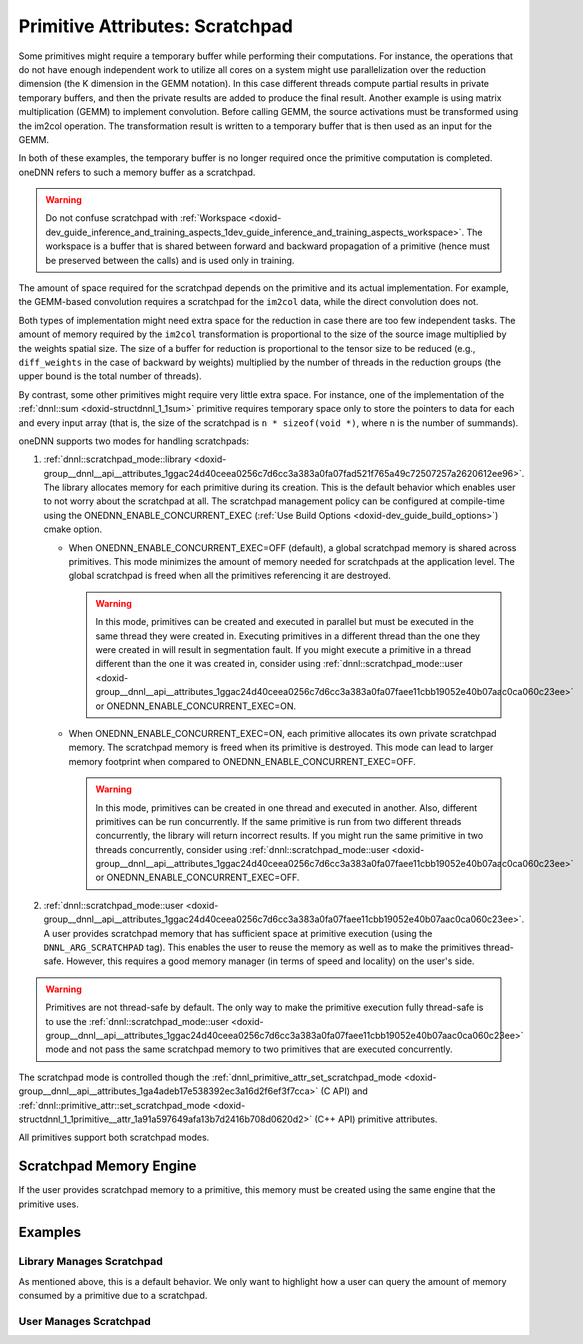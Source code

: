 .. index:: pair: page; Primitive Attributes: Scratchpad
.. _doxid-dev_guide_attributes_scratchpad:

Primitive Attributes: Scratchpad
================================

Some primitives might require a temporary buffer while performing their computations. For instance, the operations that do not have enough independent work to utilize all cores on a system might use parallelization over the reduction dimension (the K dimension in the GEMM notation). In this case different threads compute partial results in private temporary buffers, and then the private results are added to produce the final result. Another example is using matrix multiplication (GEMM) to implement convolution. Before calling GEMM, the source activations must be transformed using the im2col operation. The transformation result is written to a temporary buffer that is then used as an input for the GEMM.

In both of these examples, the temporary buffer is no longer required once the primitive computation is completed. oneDNN refers to such a memory buffer as a scratchpad.

.. warning:: 

   Do not confuse scratchpad with :ref:`Workspace <doxid-dev_guide_inference_and_training_aspects_1dev_guide_inference_and_training_aspects_workspace>`. The workspace is a buffer that is shared between forward and backward propagation of a primitive (hence must be preserved between the calls) and is used only in training.
   
   
The amount of space required for the scratchpad depends on the primitive and its actual implementation. For example, the GEMM-based convolution requires a scratchpad for the ``im2col`` data, while the direct convolution does not.

Both types of implementation might need extra space for the reduction in case there are too few independent tasks. The amount of memory required by the ``im2col`` transformation is proportional to the size of the source image multiplied by the weights spatial size. The size of a buffer for reduction is proportional to the tensor size to be reduced (e.g., ``diff_weights`` in the case of backward by weights) multiplied by the number of threads in the reduction groups (the upper bound is the total number of threads).

By contrast, some other primitives might require very little extra space. For instance, one of the implementation of the :ref:`dnnl::sum <doxid-structdnnl_1_1sum>` primitive requires temporary space only to store the pointers to data for each and every input array (that is, the size of the scratchpad is ``n * sizeof(void *)``, where ``n`` is the number of summands).

oneDNN supports two modes for handling scratchpads:

#. :ref:`dnnl::scratchpad_mode::library <doxid-group__dnnl__api__attributes_1ggac24d40ceea0256c7d6cc3a383a0fa07fad521f765a49c72507257a2620612ee96>`. The library allocates memory for each primitive during its creation. This is the default behavior which enables user to not worry about the scratchpad at all. The scratchpad management policy can be configured at compile-time using the ONEDNN_ENABLE_CONCURRENT_EXEC (:ref:`Use Build Options <doxid-dev_guide_build_options>`) cmake option.
   
   * When ONEDNN_ENABLE_CONCURRENT_EXEC=OFF (default), a global scratchpad memory is shared across primitives. This mode minimizes the amount of memory needed for scratchpads at the application level. The global scratchpad is freed when all the primitives referencing it are destroyed.
     
     .. warning:: 
     
        In this mode, primitives can be created and executed in parallel but must be executed in the same thread they were created in. Executing primitives in a different thread than the one they were created in will result in segmentation fault. If you might execute a primitive in a thread different than the one it was created in, consider using :ref:`dnnl::scratchpad_mode::user <doxid-group__dnnl__api__attributes_1ggac24d40ceea0256c7d6cc3a383a0fa07faee11cbb19052e40b07aac0ca060c23ee>` or ONEDNN_ENABLE_CONCURRENT_EXEC=ON.
   
   * When ONEDNN_ENABLE_CONCURRENT_EXEC=ON, each primitive allocates its own private scratchpad memory. The scratchpad memory is freed when its primitive is destroyed. This mode can lead to larger memory footprint when compared to ONEDNN_ENABLE_CONCURRENT_EXEC=OFF.
     
     .. warning:: 
     
        In this mode, primitives can be created in one thread and executed in another. Also, different primitives can be run concurrently. If the same primitive is run from two different threads concurrently, the library will return incorrect results. If you might run the same primitive in two threads concurrently, consider using :ref:`dnnl::scratchpad_mode::user <doxid-group__dnnl__api__attributes_1ggac24d40ceea0256c7d6cc3a383a0fa07faee11cbb19052e40b07aac0ca060c23ee>` or ONEDNN_ENABLE_CONCURRENT_EXEC=OFF.

#. :ref:`dnnl::scratchpad_mode::user <doxid-group__dnnl__api__attributes_1ggac24d40ceea0256c7d6cc3a383a0fa07faee11cbb19052e40b07aac0ca060c23ee>`. A user provides scratchpad memory that has sufficient space at primitive execution (using the ``DNNL_ARG_SCRATCHPAD`` tag). This enables the user to reuse the memory as well as to make the primitives thread-safe. However, this requires a good memory manager (in terms of speed and locality) on the user's side.

.. warning:: 

   Primitives are not thread-safe by default. The only way to make the primitive execution fully thread-safe is to use the :ref:`dnnl::scratchpad_mode::user <doxid-group__dnnl__api__attributes_1ggac24d40ceea0256c7d6cc3a383a0fa07faee11cbb19052e40b07aac0ca060c23ee>` mode and not pass the same scratchpad memory to two primitives that are executed concurrently.
   
   
The scratchpad mode is controlled though the :ref:`dnnl_primitive_attr_set_scratchpad_mode <doxid-group__dnnl__api__attributes_1ga4adeb17e538392ec3a16d2f6ef3f7cca>` (C API) and :ref:`dnnl::primitive_attr::set_scratchpad_mode <doxid-structdnnl_1_1primitive__attr_1a91a597649afa13b7d2416b708d0620d2>` (C++ API) primitive attributes.

All primitives support both scratchpad modes.

Scratchpad Memory Engine
~~~~~~~~~~~~~~~~~~~~~~~~

If the user provides scratchpad memory to a primitive, this memory must be created using the same engine that the primitive uses.

Examples
~~~~~~~~

Library Manages Scratchpad
++++++++++++++++++++++++++

As mentioned above, this is a default behavior. We only want to highlight how a user can query the amount of memory consumed by a primitive due to a scratchpad.

.. ref-code-block:: cpp

	// Use default attr, hence the library allocates scratchpad
	dnnl::primitive::primitive_desc op_pd(engine, params, ...);
	
	// Print how much memory would be hold by a primitive due to scratchpad
	std::cout << "primitive will use "
	          << op_pd.query_s64(:ref:`dnnl::query::memory_consumption_s64 <doxid-group__dnnl__api__primitives__common_1gga94efdd650364f4d9776cfb9b711cbdc1a0ed44d67e94c1c7ac5f219491e422506>`)
	          << " bytes" << std::endl;
	
	// In this case scratchpad is internal, hence user visible scratchpad memory
	// descriptor should be empty:
	auto zero_md = :ref:`dnnl::memory::desc <doxid-structdnnl_1_1memory_1_1desc>`();
	assert(op_pd.scratchpad_desc() == zero_md);

User Manages Scratchpad
+++++++++++++++++++++++

.. ref-code-block:: cpp

	// Create an empty (default) attributes
	:ref:`dnnl::primitive_attr <doxid-structdnnl_1_1primitive__attr>` attr;
	
	// Default scratchpad mode is `library`:
	assert(attr.:ref:`get_scratchpad_mode <doxid-structdnnl_1_1primitive__attr_1af4131b946ec3af3bc2974b603d30029b>`() == :ref:`dnnl::scratchpad_mode::library <doxid-group__dnnl__api__attributes_1ggac24d40ceea0256c7d6cc3a383a0fa07fad521f765a49c72507257a2620612ee96>`);
	
	// Set scratchpad mode to `user`
	attr.:ref:`set_scratchpad_mode <doxid-structdnnl_1_1primitive__attr_1a91a597649afa13b7d2416b708d0620d2>`(:ref:`dnnl::scratchpad_mode::user <doxid-group__dnnl__api__attributes_1ggac24d40ceea0256c7d6cc3a383a0fa07faee11cbb19052e40b07aac0ca060c23ee>`);
	
	// Create a primitive descriptor with custom attributes
	dnnl::primitive::primitive_desc op_pd(engine, ..., attr);
	
	// Query the scratchpad memory descriptor
	:ref:`dnnl::memory::desc <doxid-structdnnl_1_1memory_1_1desc>` :ref:`scratchpad_md <doxid-group__dnnl__api__primitives__common_1gga94efdd650364f4d9776cfb9b711cbdc1a9cbdd03b65c030ef560b5555be1a86c2>` = op_pd.scratchpad_desc();
	
	// Note, that a primitive does not consume memory in this configuration:
	assert(op_pd.query_s64(:ref:`dnnl::query::memory_consumption_s64 <doxid-group__dnnl__api__primitives__common_1gga94efdd650364f4d9776cfb9b711cbdc1a0ed44d67e94c1c7ac5f219491e422506>`) == 0);
	
	// Create a primitive
	:ref:`dnnl::primitive <doxid-structdnnl_1_1primitive>` prim(op_pd);
	
	// ...
	
	// Create a scratchpad memory
	// NOTE: if scratchpad is not required for a particular primitive the
	//       scratchpad_md.get_size() will return 0. It is fine to have
	//       scratchpad_ptr == nullptr in this case.
	void *scratchpad_ptr = user_memory_manager::allocate(:ref:`scratchpad_md <doxid-group__dnnl__api__primitives__common_1gga94efdd650364f4d9776cfb9b711cbdc1a9cbdd03b65c030ef560b5555be1a86c2>`.get_size());
	// NOTE: engine here must much the engine of the primitive
	:ref:`dnnl::memory <doxid-structdnnl_1_1memory>` scratchpad(scratchpad_md, engine, scratchpad_ptr);
	
	// Pass a scratchpad memory to a primitive
	prim.execute(stream, {
	        ...,
	        {:ref:`DNNL_ARG_SCRATCHPAD <doxid-group__dnnl__api__primitives__common_1ga81836a4db2cb1c4a14d959e304d3f63d>`, scratchpad}});

